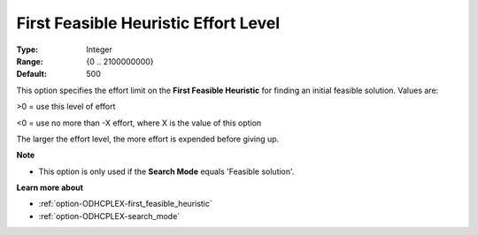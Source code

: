 .. _option-ODHCPLEX-first_feasible_heuristic_effort_level:


First Feasible Heuristic Effort Level
=====================================



:Type:	Integer	
:Range:	{0 .. 2100000000}	
:Default:	500	



This option specifies the effort limit on the **First Feasible Heuristic**  for finding an initial feasible solution. Values are:



>0 = use this level of effort

<0 = use no more than -X effort, where X is the value of this option



The larger the effort level, the more effort is expended before giving up.



**Note** 

*	This option is only used if the **Search Mode**  equals 'Feasible solution'.




**Learn more about** 

*	:ref:`option-ODHCPLEX-first_feasible_heuristic`  
*	:ref:`option-ODHCPLEX-search_mode`  
